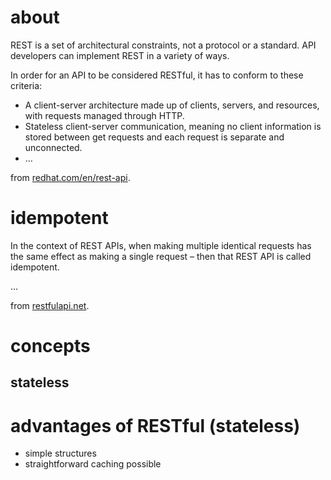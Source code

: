 
* about
REST is a set of architectural constraints, not a protocol or a standard. API developers can implement REST in a variety of ways.

In order for an API to be considered RESTful, it has to conform to these criteria:

 - A client-server architecture made up of clients, servers, and resources, with requests managed through HTTP.
 - Stateless client-server communication, meaning no client information is stored between get requests and each request is separate and unconnected.
 - ...

from [[https://www.redhat.com/en/topics/api/what-is-a-rest-api][redhat.com/en/rest-api]].



* idempotent
In the context of REST APIs, when making multiple identical requests has the same effect as making a single request – then that REST API is called idempotent.

...

from [[https://restfulapi.net/idempotent-rest-apis/][restfulapi.net]].


* concepts
** stateless

* advantages of RESTful (stateless)
- simple structures
- straightforward caching possible

